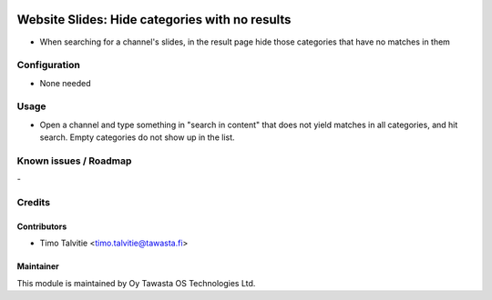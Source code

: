 .. image:: https://img.shields.io/badge/licence-AGPL--3-blue.svg
   :target: http://www.gnu.org/licenses/agpl-3.0-standalone.html
   :alt: License: AGPL-3

===============================================
Website Slides: Hide categories with no results
===============================================

* When searching for a channel's slides, in the result page hide those
  categories that have no matches in them 

Configuration
=============
* None needed

Usage
=====
* Open a channel and type something in "search in content" that does not
  yield matches in all categories, and hit search. Empty categories do not
  show up in the list.

Known issues / Roadmap
======================
\-

Credits
=======

Contributors
------------
* Timo Talvitie <timo.talvitie@tawasta.fi>

Maintainer
----------

.. image:: http://tawasta.fi/templates/tawastrap/images/logo.png
   :alt: Oy Tawasta OS Technologies Ltd.
   :target: http://tawasta.fi/

This module is maintained by Oy Tawasta OS Technologies Ltd.

